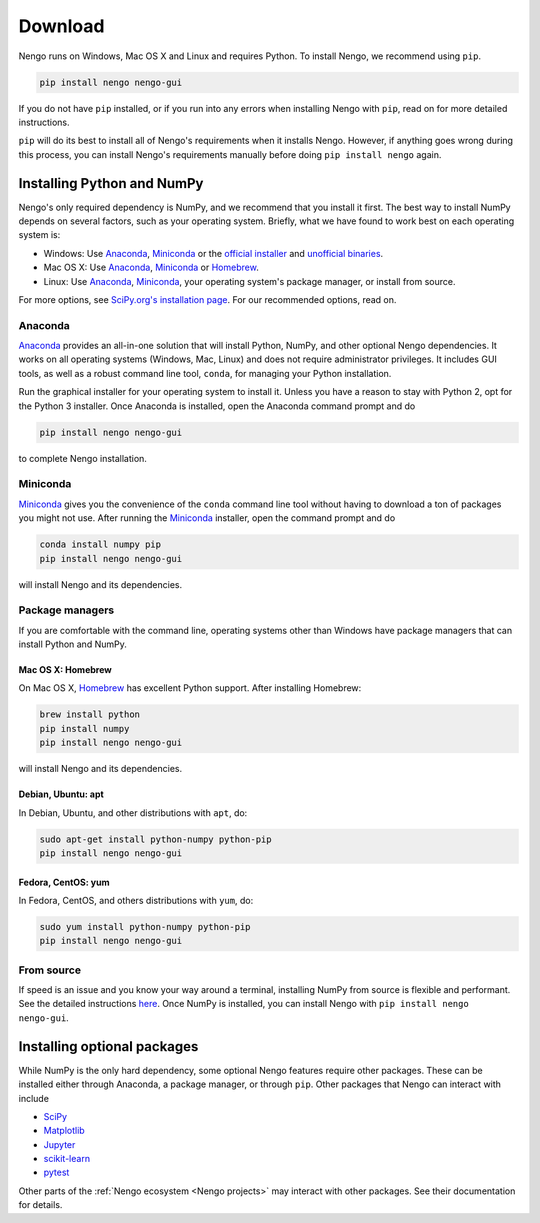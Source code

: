 ********
Download
********

Nengo runs on Windows, Mac OS X and Linux
and requires Python.
To install Nengo, we recommend using ``pip``.

.. code:: bash

   pip install nengo nengo-gui

If you do not have ``pip`` installed,
or if you run into any errors
when installing Nengo with ``pip``,
read on for more detailed instructions.

``pip`` will do its best to install
all of Nengo's requirements when it installs Nengo.
However, if anything goes wrong during this process,
you can install Nengo's requirements manually
before doing ``pip install nengo`` again.

Installing Python and NumPy
===========================

Nengo's only required dependency is NumPy,
and we recommend that you install it first.
The best way to install NumPy depends
on several factors, such as your operating system.
Briefly, what we have found to work best
on each operating system is:

- Windows: Use Anaconda_, Miniconda_ or
  the `official installer <https://www.python.org/downloads/>`_ and
  `unofficial binaries <http://www.lfd.uci.edu/~gohlke/pythonlibs/>`_.
- Mac OS X: Use Anaconda_, Miniconda_ or Homebrew_.
- Linux: Use Anaconda_, Miniconda_,
  your operating system's package manager, or install from source.

For more options, see
`SciPy.org's installation page <http://www.scipy.org/install.html>`_.
For our recommended options, read on.

Anaconda
--------

Anaconda_ provides an all-in-one solution
that will install Python, NumPy,
and other optional Nengo dependencies.
It works on all operating systems (Windows, Mac, Linux)
and does not require administrator privileges.
It includes GUI tools,
as well as a robust command line tool, ``conda``,
for managing your Python installation.

Run the graphical installer for your operating system
to install it.
Unless you have a reason to stay with Python 2,
opt for the Python 3 installer.
Once Anaconda is installed,
open the Anaconda command prompt and do

.. code:: bash

   pip install nengo nengo-gui

to complete Nengo installation.

Miniconda
---------

Miniconda_ gives you the convenience of
the ``conda`` command line tool
without having to download a ton of packages
you might not use.
After running the Miniconda_ installer,
open the command prompt and do

.. code:: bash

   conda install numpy pip
   pip install nengo nengo-gui

will install Nengo and its dependencies.

Package managers
----------------

If you are comfortable with the command line,
operating systems other than Windows
have package managers that can install Python and NumPy.

Mac OS X: Homebrew
^^^^^^^^^^^^^^^^^^

On Mac OS X, Homebrew_ has excellent Python support.
After installing Homebrew:

.. code:: bash

   brew install python
   pip install numpy
   pip install nengo nengo-gui

will install Nengo and its dependencies.

Debian, Ubuntu: apt
^^^^^^^^^^^^^^^^^^^

In Debian, Ubuntu, and other distributions with ``apt``, do:

.. code:: bash

   sudo apt-get install python-numpy python-pip
   pip install nengo nengo-gui

Fedora, CentOS: yum
^^^^^^^^^^^^^^^^^^^

In Fedora, CentOS, and others distributions with ``yum``, do:

.. code:: bash

   sudo yum install python-numpy python-pip
   pip install nengo nengo-gui

From source
-----------

If speed is an issue
and you know your way around a terminal,
installing NumPy from source
is flexible and performant.
See the detailed instructions
`here <http://hunseblog.wordpress.com/2014/09/15/installing-numpy-and-openblas/>`_.
Once NumPy is installed, you can install Nengo with
``pip install nengo nengo-gui``.

.. _Anaconda: https://store.continuum.io/cshop/anaconda/
.. _Miniconda: https://conda.io/miniconda.html
.. _Homebrew: http://brew.sh/

Installing optional packages
============================

While NumPy is the only hard dependency,
some optional Nengo features require other packages.
These can be installed either through
Anaconda, a package manager, or through ``pip``.
Other packages that Nengo can interact with include

- `SciPy <https://www.scipy.org/scipylib/index.html>`_
- `Matplotlib <https://matplotlib.org/>`_
- `Jupyter <http://jupyter.org/>`_
- `scikit-learn <http://scikit-learn.org/stable/>`_
- `pytest <https://docs.pytest.org/en/latest/>`_

Other parts of the :ref:`Nengo ecosystem <Nengo projects>`
may interact with other packages.
See their documentation for details.
